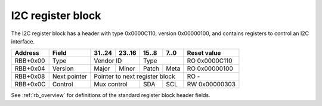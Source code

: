 .. _rb_i2c:

===================
I2C register block
===================

The I2C register block has a header with type 0x0000C110, version 0x00000100, and contains registers to control an I2C interface.

.. table::

    ========  =============  ======  ======  ======  ======  =============
    Address   Field          31..24  23..16  15..8   7..0    Reset value
    ========  =============  ======  ======  ======  ======  =============
    RBB+0x00  Type           Vendor ID       Type            RO 0x0000C110
    --------  -------------  --------------  --------------  -------------
    RBB+0x04  Version        Major   Minor   Patch   Meta    RO 0x00000100
    --------  -------------  ------  ------  ------  ------  -------------
    RBB+0x08  Next pointer   Pointer to next register block  RO -
    --------  -------------  ------------------------------  -------------
    RBB+0x0C  Control        Mux control     SDA     SCL     RW 0x00000303
    ========  =============  ==============  ======  ======  =============

See :ref:`rb_overview` for definitions of the standard register block header fields.

.. object:: Control

    The control field has bits to control SCL, SDA, and any associated multiplexers/switches.

    .. table::

        ========  ======  ======  ======  ======  =============
        Address   31..24  23..16  15..8   7..0    Reset value
        ========  ======  ======  ======  ======  =============
        RBB+0x0C  Mux control     SDA     SCL     RW 0x00000303
        ========  ==============  ======  ======  =============

    .. table::

        ===  ========
        Bit  Function
        ===  ========
        0    SCL in
        1    SCL out
        8    SDA in
        9    SDA out
        ===  ========

